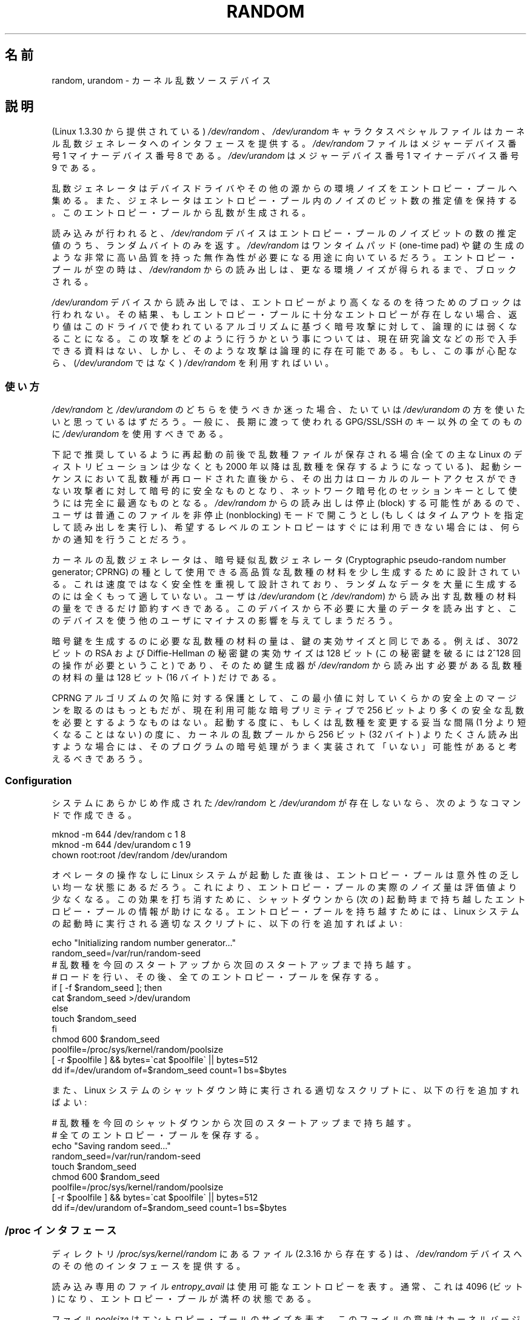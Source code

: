 .\" Copyright (c) 1997 John S. Kallal (kallal@voicenet.com)
.\"
.\" This is free documentation; you can redistribute it and/or
.\" modify it under the terms of the GNU General Public License as
.\" published by the Free Software Foundation; either version 2 of
.\" the License, or (at your option) any later version.
.\"
.\" Some changes by tytso and aeb.
.\"
.\" 2004-12-16, John V. Belmonte/mtk, Updated init and quit scripts
.\" 2004-04-08, AEB, Improved description of read from /dev/urandom
.\" 2008-06-20, George Spelvin <linux@horizon.com>,
.\"             Matt Mackall <mpm@selenic.com>
.\"     Add a Usage subsection that recommends most users to use
.\"     /dev/urandom, and emphasizes parsimonious usage of /dev/random.
.\"
.\"*******************************************************************
.\"
.\" This file was generated with po4a. Translate the source file.
.\"
.\"*******************************************************************
.TH RANDOM 4 2010\-08\-29 Linux "Linux Programmer's Manual"
.SH 名前
random, urandom \- カーネル乱数ソースデバイス
.SH 説明
(Linux 1.3.30 から提供されている) \fI/dev/random\fP 、 \fI/dev/urandom\fP キャラクタスペシャルファイルは
カーネル乱数ジェネレータへのインタフェースを提供する。 \fI/dev/random\fP ファイルはメジャーデバイス番号 1 マイナーデバイス番号 8
である。 \fI/dev/urandom\fP はメジャーデバイス番号 1 マイナーデバイス番号 9 である。
.LP
乱数ジェネレータはデバイスドライバやその他の源からの環境ノイズを エントロピー・プールへ集める。
また、ジェネレータはエントロピー・プール内のノイズのビット数の推定値を 保持する。 このエントロピー・プールから乱数が生成される。
.LP
読み込みが行われると、 \fI/dev/random\fP デバイスはエントロピー・プールのノイズビットの数の推定値のうち、 ランダムバイトのみを返す。
\fI/dev/random\fP はワンタイムパッド (one\-time pad) や鍵の生成のような
非常に高い品質を持った無作為性が必要になる用途に向いているだろう。 エントロピー・プールが空の時は、\fI/dev/random\fP からの読み出しは、
更なる環境ノイズが得られるまで、ブロックされる。
.LP
\fI/dev/urandom\fP デバイスから読み出しでは、 エントロピーがより高くなるのを待つためのブロックは行われない。
その結果、もしエントロピー・プールに十分なエントロピーが存在しない場合、 返り値はこのドライバで使われているアルゴリズムに基づく暗号攻撃に対して、
論理的には弱くなることになる。 この攻撃をどのように行うかという事については、現在研究論文などの
形で入手できる資料はない、しかし、そのような攻撃は論理的に存在可能である。 もし、この事が心配なら、(\fI/dev/urandom\fP ではなく)
\fI/dev/random\fP を利用すればいい。
.SS 使い方
\fI/dev/random\fP と \fI/dev/urandom\fP のどちらを使うべきか迷った場合、たいていは \fI/dev/urandom\fP
の方を使いたいと思っているはずだろう。 一般に、長期に渡って使われる GPG/SSL/SSH のキー以外の全てのものに \fI/dev/urandom\fP
を使用すべきである。

下記で推奨しているように再起動の前後で乱数種ファイルが保存される場合 (全ての主な Linux のディストリビューションは少なくとも 2000 年以降は
乱数種を保存するようになっている)、起動シーケンスにおいて乱数種が 再ロードされた直後から、その出力はローカルのルートアクセスができない
攻撃者に対して暗号的に安全なものとなり、ネットワーク暗号化のセッションキー として使うには完全に最適なものとなる。 \fI/dev/random\fP
からの読み出しは停止 (block) する可能性があるので、ユーザは普通 このファイルを非停止 (nonblocking) モードで開こうとし
(もしくはタイムアウトを指定して読み出しを実行し)、希望するレベルの エントロピーはすぐには利用できない場合には、何らかの通知を行うことだろう。

カーネルの乱数ジェネレータは、暗号疑似乱数ジェネレータ (Cryptographic pseudo\-random number generator;
CPRNG) の種として使用できる 高品質な乱数種の材料を少し生成するために設計されている。 これは速度ではなく安全性を重視して設計されており、
ランダムなデータを大量に生成するのには全くもって適していない。 ユーザは \fI/dev/urandom\fP (と \fI/dev/random\fP)
から読み出す乱数種の材料の量をできるだけ節約すべきである。 このデバイスから不必要に大量のデータを読み出すと、このデバイスを使う
他のユーザにマイナスの影響を与えてしまうだろう。

暗号鍵を生成するのに必要な乱数種の材料の量は、鍵の実効サイズと同じである。 例えば、3072 ビットの RSA および Diffie\-Hellman
の秘密鍵の実効サイズは 128 ビット (この秘密鍵を破るには 2^128 回の操作が必要ということ) であり、 そのため鍵生成器が
\fI/dev/random\fP から読み出す必要がある乱数種の材料の量は 128 ビット (16 バイト) だけである。

CPRNG アルゴリズムの欠陥に対する保護として、この最小値に対していくらかの 安全上のマージンを取るのはもっともだが、現在利用可能な暗号プリミティブで
256 ビットより多くの安全な乱数を必要とするようなものはない。 起動する度に、もしくは乱数種を変更する妥当な間隔 (1 分より短くなることはない)
の度に、カーネルの乱数プールから 256 ビット (32 バイト) よりたくさん読み出す
ような場合には、そのプログラムの暗号処理がうまく実装されて「いない」可能性が あると考えるべきであろう。
.SS Configuration
システムにあらかじめ作成された \fI/dev/random\fP と \fI/dev/urandom\fP が存在しないなら、次のようなコマンドで作成できる。

.nf
    mknod \-m 644 /dev/random c 1 8
    mknod \-m 644 /dev/urandom c 1 9
    chown root:root /dev/random /dev/urandom
.fi

オペレータの操作なしに Linux システムが起動した直後は、 エントロピー・プールは意外性の乏しい均一な状態にあるだろう。
これにより、エントロピー・プールの実際のノイズ量は評価値より少なくなる。 この効果を打ち消すために、シャットダウンから (次の) 起動時まで持ち越した
エントロピー・プールの情報が助けになる。 エントロピー・プールを持ち越すためには、 Linux システムの起動時に実行される適切なスクリプトに、
以下の行を追加すればよい:

.nf
    echo "Initializing random number generator..."
    random_seed=/var/run/random\-seed
    # 乱数種を今回のスタートアップから次回のスタートアップまで持ち越す。
    # ロードを行い、その後、全てのエントロピー・プールを保存する。
    if [ \-f $random_seed ]; then
        cat $random_seed >/dev/urandom
    else
        touch $random_seed
    fi
    chmod 600 $random_seed
    poolfile=/proc/sys/kernel/random/poolsize
    [ \-r $poolfile ] && bytes=\`cat $poolfile\` || bytes=512
    dd if=/dev/urandom of=$random_seed count=1 bs=$bytes
.fi

また、Linux システムのシャットダウン時に実行される適切なスクリプトに、 以下の行を追加すればよい:

.nf
    # 乱数種を今回のシャットダウンから次回のスタートアップまで持ち越す。
    # 全てのエントロピー・プールを保存する。
    echo "Saving random seed..."
    random_seed=/var/run/random\-seed
    touch $random_seed
    chmod 600 $random_seed
    poolfile=/proc/sys/kernel/random/poolsize
    [ \-r $poolfile ] && bytes=\`cat $poolfile\` || bytes=512
    dd if=/dev/urandom of=$random_seed count=1 bs=$bytes
.fi
.SS "/proc インタフェース"
ディレクトリ \fI/proc/sys/kernel/random\fP にあるファイル (2.3.16 から存在する) は、 \fI/dev/random\fP
デバイスへのその他のインタフェースを提供する。
.LP
読み込み専用のファイル \fIentropy_avail\fP は使用可能なエントロピーを表す。 通常、これは 4096 (ビット)
になり、エントロピー・プールが満杯の状態である。
.LP
ファイル \fIpoolsize\fP はエントロピー・プールのサイズを表す。 このファイルの意味はカーネルバージョンにより異なる。
.RS
.TP  12
Linux 2.4:
このファイルはエントロピー・プールのサイズを「バイト」単位で規定する。 通常、このファイルの値は 512 になるが、書き込み可能であり、
アルゴリズムで利用可能な任意の値に変更できる。 選択可能な値は 32, 64, 128, 256, 512, 1024, 2048 である。
.TP 
Linux 2.6:
このファイルは読み出し専用であり、 エントロピー・プールのサイズを「ビット」単位で規定する。 値は 4096 である。
.RE
.LP
ファイル \fIread_wakeup_threshold\fP は \fI/dev/random\fP
からのエントロピーを待って休止しているプロセスを起こすのに必要な エントロピーのビット数を保持している。 デフォルトは 64 である。 ファイル
\fIwrite_wakeup_threshold\fP はエントロピーのビット数を保持しており、この値以下になったら \fI/dev/random\fP
への書き込みアクセスのために \fBselect\fP(2)  または \fBpoll\fP(2)  を実行するプロセスを起こす。
この値はファイルに書き込みを行うことによって変更できる。
.LP
読み込み専用のファイル \fIuuid\fP と \fIboot_id\fP は 6fd5a44b\-35f4\-4ad4\-a9b9\-6b9be13e1fe9 のような
ランダムな文字列を保持している。 前者は読み込みの度に新たに生成され、 後者は 1 度だけ生成される。
.SH ファイル
/dev/random
.br
.\" .SH AUTHOR
.\" The kernel's random number generator was written by
.\" Theodore Ts'o (tytso@athena.mit.edu).
/dev/urandom
.SH 関連項目
mknod (1)
.br
RFC\ 1750, "Randomness Recommendations for Security"
.SH この文書について
この man ページは Linux \fIman\-pages\fP プロジェクトのリリース 3.40 の一部
である。プロジェクトの説明とバグ報告に関する情報は
http://www.kernel.org/doc/man\-pages/ に書かれている。

